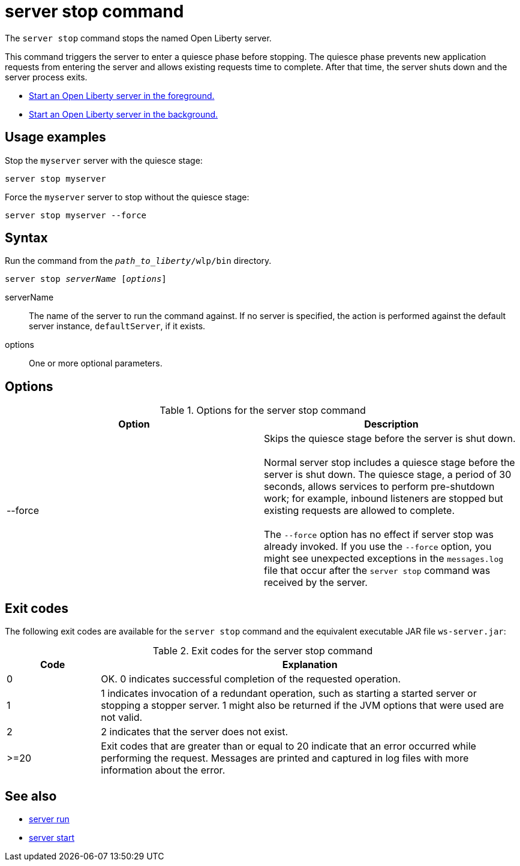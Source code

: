 //
// Copyright (c) 2020 IBM Corporation and others.
// Licensed under Creative Commons Attribution-NoDerivatives
// 4.0 International (CC BY-ND 4.0)
//   https://creativecommons.org/licenses/by-nd/4.0/
//
// Contributors:
//     IBM Corporation
//
:page-layout: server-command
:page-type: command
= server stop command

The `server stop` command stops the named Open Liberty server.

This command triggers the server to enter a quiesce phase before stopping. The quiesce phase prevents new application requests from entering the server and allows existing requests time to complete. After that time, the server shuts down and the server process exits.

//* Equivalent command for Maven.
//* Equivalent command for Gradle.
* xref:command/server-run.adoc[Start an Open Liberty server in the foreground.]
* xref:command/server-start.adoc[Start an Open Liberty server in the background.]

== Usage examples

Stop the `myserver` server with the quiesce stage:

----
server stop myserver
----

Force the `myserver` server to stop without the quiesce stage:

----
server stop myserver --force
----

== Syntax

Run the command from the `_path_to_liberty_/wlp/bin` directory.

[subs=+quotes]
----
server stop _serverName_ [_options_]
----

serverName::
The name of the server to run the command against. If no server is specified, the action is performed against the default server instance, `defaultServer`, if it exists.

options::
One or more optional parameters.

== Options

.Options for the server stop command
[%header,cols=2*]
|===
|Option
|Description

|--force
|Skips the quiesce stage before the server is shut down.
{empty} +
{empty} +
Normal server stop includes a quiesce stage before the server is shut down. The quiesce stage, a period of 30 seconds, allows services to perform pre-shutdown work; for example, inbound listeners are stopped but existing requests are allowed to complete.
{empty} +
{empty} +
The `--force` option has no effect if server stop was already invoked. If you use the `--force` option, you might see unexpected exceptions in the `messages.log` file that occur after the `server stop` command was received by the server.
|===

== Exit codes

The following exit codes are available for the `server stop` command and the equivalent executable JAR file `ws-server.jar`:

.Exit codes for the server stop command
[%header,cols="2,9"]
|===

|Code
|Explanation

|0
|OK. 0 indicates successful completion of the requested operation.

|1
|1 indicates invocation of a redundant operation, such as starting a started server or stopping a stopper server.
1 might also be returned if the JVM options that were used are not valid.

|2
|2 indicates that the server does not exist.

|>=20
|Exit codes that are greater than or equal to 20 indicate that an error occurred while performing the request. Messages are printed and captured in log files with more information about the error.
|===

== See also

* xref:command/server-run.adoc[server run]
* xref:command/server-start.adoc[server start]
